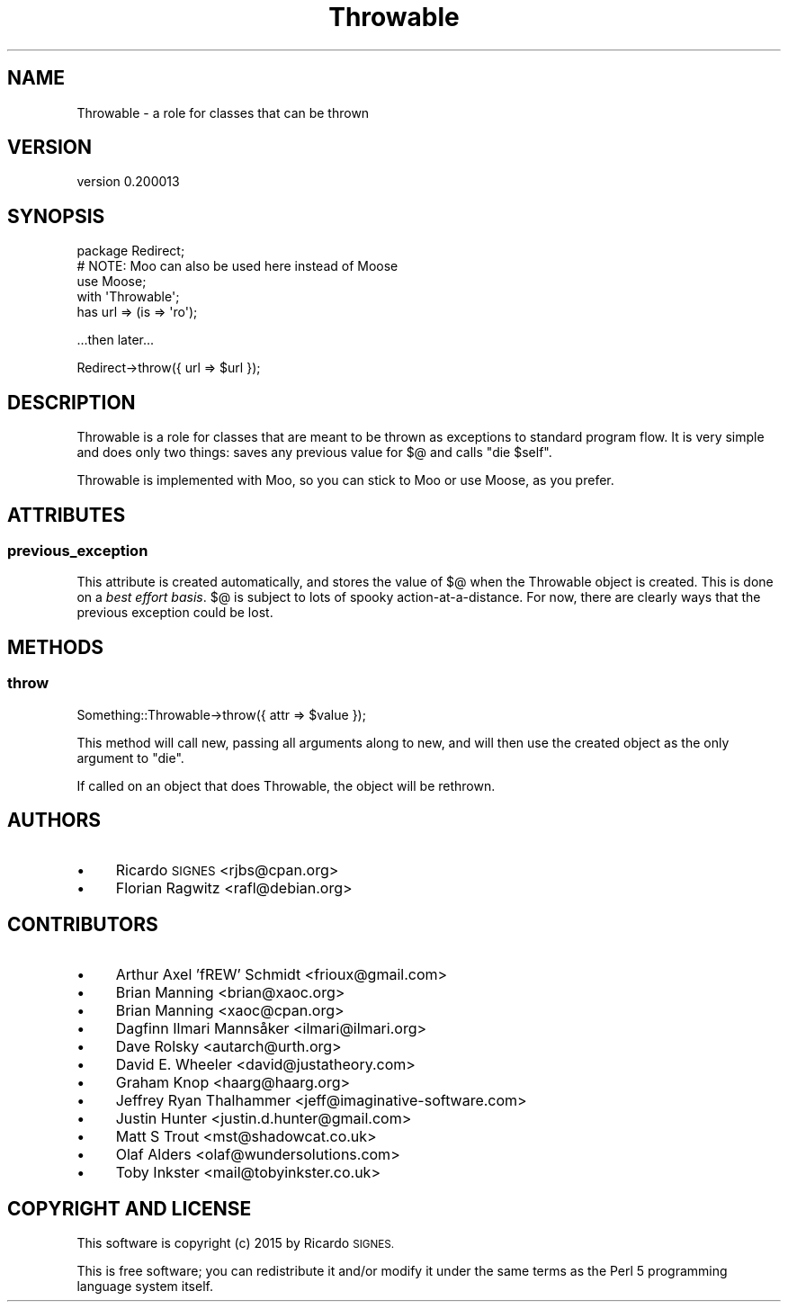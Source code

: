 .\" Automatically generated by Pod::Man 4.09 (Pod::Simple 3.35)
.\"
.\" Standard preamble:
.\" ========================================================================
.de Sp \" Vertical space (when we can't use .PP)
.if t .sp .5v
.if n .sp
..
.de Vb \" Begin verbatim text
.ft CW
.nf
.ne \\$1
..
.de Ve \" End verbatim text
.ft R
.fi
..
.\" Set up some character translations and predefined strings.  \*(-- will
.\" give an unbreakable dash, \*(PI will give pi, \*(L" will give a left
.\" double quote, and \*(R" will give a right double quote.  \*(C+ will
.\" give a nicer C++.  Capital omega is used to do unbreakable dashes and
.\" therefore won't be available.  \*(C` and \*(C' expand to `' in nroff,
.\" nothing in troff, for use with C<>.
.tr \(*W-
.ds C+ C\v'-.1v'\h'-1p'\s-2+\h'-1p'+\s0\v'.1v'\h'-1p'
.ie n \{\
.    ds -- \(*W-
.    ds PI pi
.    if (\n(.H=4u)&(1m=24u) .ds -- \(*W\h'-12u'\(*W\h'-12u'-\" diablo 10 pitch
.    if (\n(.H=4u)&(1m=20u) .ds -- \(*W\h'-12u'\(*W\h'-8u'-\"  diablo 12 pitch
.    ds L" ""
.    ds R" ""
.    ds C` ""
.    ds C' ""
'br\}
.el\{\
.    ds -- \|\(em\|
.    ds PI \(*p
.    ds L" ``
.    ds R" ''
.    ds C`
.    ds C'
'br\}
.\"
.\" Escape single quotes in literal strings from groff's Unicode transform.
.ie \n(.g .ds Aq \(aq
.el       .ds Aq '
.\"
.\" If the F register is >0, we'll generate index entries on stderr for
.\" titles (.TH), headers (.SH), subsections (.SS), items (.Ip), and index
.\" entries marked with X<> in POD.  Of course, you'll have to process the
.\" output yourself in some meaningful fashion.
.\"
.\" Avoid warning from groff about undefined register 'F'.
.de IX
..
.if !\nF .nr F 0
.if \nF>0 \{\
.    de IX
.    tm Index:\\$1\t\\n%\t"\\$2"
..
.    if !\nF==2 \{\
.        nr % 0
.        nr F 2
.    \}
.\}
.\" ========================================================================
.\"
.IX Title "Throwable 3"
.TH Throwable 3 "2015-07-01" "perl v5.22.5" "User Contributed Perl Documentation"
.\" For nroff, turn off justification.  Always turn off hyphenation; it makes
.\" way too many mistakes in technical documents.
.if n .ad l
.nh
.SH "NAME"
Throwable \- a role for classes that can be thrown
.SH "VERSION"
.IX Header "VERSION"
version 0.200013
.SH "SYNOPSIS"
.IX Header "SYNOPSIS"
.Vb 4
\&  package Redirect;
\&  # NOTE: Moo can also be used here instead of Moose
\&  use Moose;
\&  with \*(AqThrowable\*(Aq;
\&
\&  has url => (is => \*(Aqro\*(Aq);
.Ve
.PP
\&...then later...
.PP
.Vb 1
\&  Redirect\->throw({ url => $url });
.Ve
.SH "DESCRIPTION"
.IX Header "DESCRIPTION"
Throwable is a role for classes that are meant to be thrown as exceptions to
standard program flow.  It is very simple and does only two things: saves any
previous value for \f(CW$@\fR and calls \f(CW\*(C`die $self\*(C'\fR.
.PP
Throwable is implemented with Moo, so you can stick to Moo or use Moose,
as you prefer.
.SH "ATTRIBUTES"
.IX Header "ATTRIBUTES"
.SS "previous_exception"
.IX Subsection "previous_exception"
This attribute is created automatically, and stores the value of \f(CW$@\fR when the
Throwable object is created.  This is done on a \fIbest effort basis\fR.  \f(CW$@\fR is
subject to lots of spooky action-at-a-distance.  For now, there are clearly
ways that the previous exception could be lost.
.SH "METHODS"
.IX Header "METHODS"
.SS "throw"
.IX Subsection "throw"
.Vb 1
\&  Something::Throwable\->throw({ attr => $value });
.Ve
.PP
This method will call new, passing all arguments along to new, and will then
use the created object as the only argument to \f(CW\*(C`die\*(C'\fR.
.PP
If called on an object that does Throwable, the object will be rethrown.
.SH "AUTHORS"
.IX Header "AUTHORS"
.IP "\(bu" 4
Ricardo \s-1SIGNES\s0 <rjbs@cpan.org>
.IP "\(bu" 4
Florian Ragwitz <rafl@debian.org>
.SH "CONTRIBUTORS"
.IX Header "CONTRIBUTORS"
.IP "\(bu" 4
Arthur Axel 'fREW' Schmidt <frioux@gmail.com>
.IP "\(bu" 4
Brian Manning <brian@xaoc.org>
.IP "\(bu" 4
Brian Manning <xaoc@cpan.org>
.IP "\(bu" 4
Dagfinn Ilmari Mannsåker <ilmari@ilmari.org>
.IP "\(bu" 4
Dave Rolsky <autarch@urth.org>
.IP "\(bu" 4
David E. Wheeler <david@justatheory.com>
.IP "\(bu" 4
Graham Knop <haarg@haarg.org>
.IP "\(bu" 4
Jeffrey Ryan Thalhammer <jeff@imaginative\-software.com>
.IP "\(bu" 4
Justin Hunter <justin.d.hunter@gmail.com>
.IP "\(bu" 4
Matt S Trout <mst@shadowcat.co.uk>
.IP "\(bu" 4
Olaf Alders <olaf@wundersolutions.com>
.IP "\(bu" 4
Toby Inkster <mail@tobyinkster.co.uk>
.SH "COPYRIGHT AND LICENSE"
.IX Header "COPYRIGHT AND LICENSE"
This software is copyright (c) 2015 by Ricardo \s-1SIGNES.\s0
.PP
This is free software; you can redistribute it and/or modify it under
the same terms as the Perl 5 programming language system itself.
